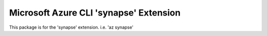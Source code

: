 Microsoft Azure CLI 'synapse' Extension
==========================================

This package is for the 'synapse' extension.
i.e. 'az synapse'